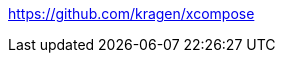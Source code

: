:title: How to add new Compose Key combinations on Linux
:slug: how-to-add-new-compose-key-combinations-on-linux
:date: 2013-09-25 03:08:27
:tags: linux, config, howto
:meta_description: 



https://github.com/kragen/xcompose[https://github.com/kragen/xcompose]
